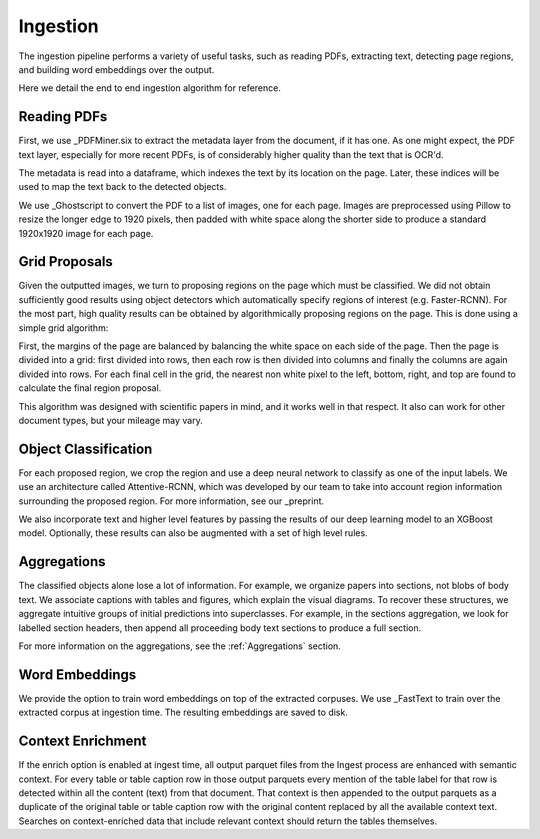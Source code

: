 Ingestion
=========

The ingestion pipeline performs a variety of useful tasks, such as reading PDFs, extracting text, detecting page regions,
and building word embeddings over the output.

Here we detail the end to end ingestion algorithm for reference.

Reading PDFs
------------

First, we use _PDFMiner.six to extract the metadata layer from the document, if it has one. As one might expect, the PDF
text layer, especially for more recent PDFs, is of considerably higher quality than the text that is OCR'd.

The metadata is read into a dataframe, which indexes the text by its location on the page. Later, these indices will be
used to map the text back to the detected objects.

We use _Ghostscript to convert the PDF to a list of images, one for each page. Images are preprocessed using Pillow to
resize the longer edge to 1920 pixels, then padded with white space along the shorter side to produce a standard
1920x1920 image for each page.

Grid Proposals
--------------

Given the outputted images, we turn to proposing regions on the page which must be classified.
We did not obtain sufficiently good results using object detectors which automatically specify regions of interest
(e.g. Faster-RCNN). For the most part, high quality results can be obtained by algorithmically proposing regions on the
page. This is done using a simple grid algorithm:

First, the margins of the page are balanced by balancing the white space on each side of the page. Then the page is
divided into a grid: first divided into rows, then each row is then divided into columns and finally the columns are again
divided into rows. For each final cell in the grid, the nearest non white pixel to the left, bottom, right, and top are
found to calculate the final region proposal.

This algorithm was designed with scientific papers in mind, and it works well in that respect. It also
can work for other document types, but your mileage may vary.

Object Classification
---------------------

For each proposed region, we crop the region and use a deep neural network to classify as one of the input labels.
We use an architecture called Attentive-RCNN, which was developed by our team to take into account region information
surrounding the proposed region. For more information, see our _preprint.

We also incorporate text and higher level features by passing the results of our deep learning model to an XGBoost
model. Optionally, these results can also be augmented with a set of high level rules.

Aggregations
------------

The classified objects alone lose a lot of information. For example, we organize papers into sections, not blobs of body
text. We associate captions with tables and figures, which explain the visual diagrams. To recover these structures,
we aggregate intuitive groups of initial predictions into superclasses. For example, in the sections aggregation,
we look for labelled section headers, then append all proceeding body text sections to produce a full section.

For more information on the aggregations, see the :ref:`Aggregations` section.

Word Embeddings
---------------

We provide the option to train word embeddings on top of the extracted corpuses. We use _FastText to train over the extracted
corpus at ingestion time. The resulting embeddings are saved to disk.

Context Enrichment
------------------

If the enrich option is enabled at ingest time, all output parquet files from the Ingest process are enhanced with
semantic context. For every table or table caption row in those output parquets every mention of the table label for
that row is detected within all the content (text) from that document. That context is then appended to the output
parquets as a duplicate of the original table or table caption row with the original content replaced by all the available
context text. Searches on context-enriched data that include relevant context should return the tables themselves.


.. _preprint: https://arxiv.org/abs/1910.12462
.. _PDFMiner.six: https://github.com/pdfminer/pdfminer.six
.. _Ghostscript: https://www.ghostscript.com/


